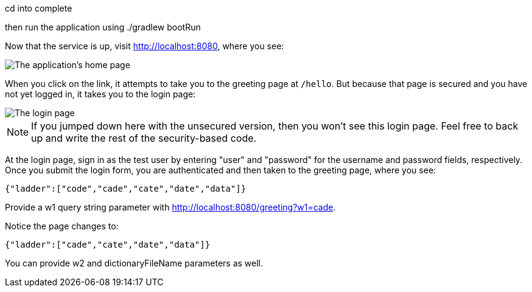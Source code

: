 cd into complete

then run the application using ./gradlew bootRun

Now that the service is up, visit http://localhost:8080, where you see:

image::images/home.png[The application's home page]

When you click on the link, it attempts to take you to the greeting page at `/hello`. But because that page is secured and you have not yet logged in, it takes you to the login page:

image::images/login.png[The login page]

NOTE: If you jumped down here with the unsecured version, then you won't see this login page. Feel free to back up and write the rest of the security-based code.

At the login page, sign in as the test user by entering "user" and "password" for the username and password fields, respectively. Once you submit the login form, you are authenticated and then taken to the greeting page, where you see:

  {"ladder":["code","cade","cate","date","data"]}

Provide a w1 query string parameter with http://localhost:8080/greeting?w1=cade. 

Notice the page changes to:

  {"ladder":["cade","cate","date","data"]}

You can provide w2 and dictionaryFileName parameters as well.
